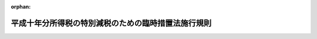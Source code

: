 .. _410M50000040002_20010106_412M50000040069:

:orphan:

====================================================
平成十年分所得税の特別減税のための臨時措置法施行規則
====================================================

.. raw:: html
    
    
    <main id="contentsLaw" class="active">
    <div id="innerDocument" class="active">
    
    
    
    
    <div style="margin-bottom: 12px;">
    <div id="lawTitleNo" style="font-size: 1.067rem; font-weight: bold;" class="_shokanBoxParent">平成十年大蔵省令第二号<div class="_shokanBox"></div>
    <div class="_inyoBox" id="_inyo_"></div>
    </div>
    <div id="lawTitle" style="margin-left: 3rem; font-size: 1.5rem; font-weight: bold; line-height: 1.25em;" class="_shokanBoxParent">
    <span data-xpath="">平成十年分所得税の特別減税のための臨時措置法施行規則</span><div class="_shokanBox" id="_shokan_"><div class="_shokanBtnIcons"></div></div>
    <div class="_inyoBox" id="_inyo_"></div>
    </div>
    </div><section id="EnactStatement" class="active EnactStatement"><div class="_div_EnactStatement _shokanBoxParent" style="text-indent: 1em;">
    <span data-xpath="">平成十年分所得税の特別減税のための臨時措置法（平成十年法律第一号）第七条第二号（同法第八条において準用する場合を含む。）の規定により読み替えられた所得税法（昭和四十年法律第三十三号）第百二十条第三項第三号、平成十年分所得税の特別減税のための臨時措置法施行令（平成十年政令第十九号）第十二条の規定により読み替えられた同法第二百三十一条並びに同令第七条第三項（同令第八条において準用する場合を含む。）、第十条第二項及び第十三条の規定に基づき、平成十年分所得税の特別減税のための臨時措置法施行規則を次のように定める。</span><div class="_shokanBox" id="_shokan_"><div class="_shokanBtnIcons"></div></div>
    <div class="_inyoBox" id="_inyo_"></div>
    </div></section><section id="MainProvision" class="active MainProvision"><section id="" class="active Article"><div style="margin-left: 1em; font-weight: bold;" class="_div_ArticleCaption _shokanBoxParent">
    <span data-xpath="">（定義）</span><div class="_shokanBox" id="_shokan_"><div class="_shokanBtnIcons"></div></div>
    <div class="_inyoBox" id="_inyo_"></div>
    </div>
    <div style="margin-left: 1em; text-indent: -1em;" id="" class="_div_ArticleTitle _shokanBoxParent">
    <span style="font-weight: bold;">第一条</span>　<span data-xpath="">この省令において、「居住者」、「非居住者」又は「公的年金等」とは、それぞれ平成十年分所得税の特別減税のための臨時措置法（平成十年法律第一号。以下「法」という。）第二条第一号、第二号又は第十号に規定する居住者、非居住者又は公的年金等をいう。</span><div class="_shokanBox" id="_shokan_"><div class="_shokanBtnIcons"></div></div>
    <div class="_inyoBox" id="_inyo_"></div>
    </div></section><section id="" class="active Article"><div style="margin-left: 1em; font-weight: bold;" class="_div_ArticleCaption _shokanBoxParent">
    <span data-xpath="">（平成十年分の所得税の予定納税額減額承認申請書の記載事項の特例）</span><div class="_shokanBox" id="_shokan_"><div class="_shokanBtnIcons"></div></div>
    <div class="_inyoBox" id="_inyo_"></div>
    </div>
    <div style="margin-left: 1em; text-indent: -1em;" id="" class="_div_ArticleTitle _shokanBoxParent">
    <span style="font-weight: bold;">第一条の二</span>　<span data-xpath="">所得税法（昭和四十年法律第三十三号）第百十一条第二項第一号に掲げる居住者の平成十年分の所得税につき同項の規定による申請をしようとする場合における所得税法施行規則（昭和四十年大蔵省令第十一号）第四十六条の規定の適用については、同条第六号ロ中「法第百四条第一項の規定により第一期において納付すべき予定納税額」とあるのは、「平成十年分所得税の特別減税のための臨時措置法（平成十年法律第一号）第五条第一項に規定する控除前第一期予定納税額」とする。</span><div class="_shokanBox" id="_shokan_"><div class="_shokanBtnIcons"></div></div>
    <div class="_inyoBox" id="_inyo_"></div>
    </div></section><section id="" class="active Article"><div style="margin-left: 1em; font-weight: bold;" class="_div_ArticleCaption _shokanBoxParent">
    <span data-xpath="">（源泉徴収票に代わる書類の範囲等）</span><div class="_shokanBox" id="_shokan_"><div class="_shokanBtnIcons"></div></div>
    <div class="_inyoBox" id="_inyo_"></div>
    </div>
    <div style="margin-left: 1em; text-indent: -1em;" id="" class="_div_ArticleTitle _shokanBoxParent">
    <span style="font-weight: bold;">第二条</span>　<span data-xpath="">法第七条第二号の規定により読み替えられた所得税法第百二十条第三項第三号に規定する財務省令で定める書類は、同法第二百三十一条の規定により交付される支払明細書（同条に規定する支払をする者の所得税法施行規則第百条第一項各号に掲げる事項を証する書類を含む。）とする。</span><div class="_shokanBox" id="_shokan_"><div class="_shokanBtnIcons"></div></div>
    <div class="_inyoBox" id="_inyo_"></div>
    </div>
    <div style="margin-left: 1em; text-indent: -1em;" class="_div_ParagraphSentence _shokanBoxParent">
    <span style="font-weight: bold;">２</span>　<span data-xpath="">平成十年分所得税の特別減税のための臨時措置法施行令（平成十年政令第十九号。以下「令」という。）第五条第二項の規定により読み替えられた所得税法施行令（昭和四十年政令第九十六号）第二百六十二条第三項の規定により前項に規定する支払明細書が確定申告書に添付されている場合における所得税法施行規則第五十三条第二項の規定の適用については、同項中「源泉徴収票が」とあるのは「源泉徴収票（平成十年分所得税の特別減税のための臨時措置法施行規則（平成十年大蔵省令第二号）第二条第一項（源泉徴収票に代わる書類の範囲）に規定する支払明細書を含む。）が」と、「源泉徴収票に」とあるのは「源泉徴収票（当該支払明細書を含む。）に」とする。</span><div class="_shokanBox" id="_shokan_"><div class="_shokanBtnIcons"></div></div>
    <div class="_inyoBox" id="_inyo_"></div>
    </div></section><section id="" class="active Article"><div style="margin-left: 1em; font-weight: bold;" class="_div_ArticleCaption _shokanBoxParent">
    <span data-xpath="">（平成十一年分の純損失の繰戻しによる還付請求書の記載事項の特例）</span><div class="_shokanBox" id="_shokan_"><div class="_shokanBtnIcons"></div></div>
    <div class="_inyoBox" id="_inyo_"></div>
    </div>
    <div style="margin-left: 1em; text-indent: -1em;" id="" class="_div_ArticleTitle _shokanBoxParent">
    <span style="font-weight: bold;">第三条</span>　<span data-xpath="">令第七条第一項又は第二項の規定の適用がある場合における所得税法第百四十二条第一項の規定による還付請求書には、同項に規定する事項（所得税法施行規則第五十四条第一項第二号に掲げる事項を除く。）のほか、法第三条の規定の適用がないものとした場合における平成十年分の同号に規定する総所得金額、退職所得金額又は山林所得金額に係る所得税の額及び当該所得税の額から法第四条に規定する特別減税の額に相当する金額を控除した金額を記載しなければならない。</span><div class="_shokanBox" id="_shokan_"><div class="_shokanBtnIcons"></div></div>
    <div class="_inyoBox" id="_inyo_"></div>
    </div></section><section id="" class="active Article"><div style="margin-left: 1em; font-weight: bold;" class="_div_ArticleCaption _shokanBoxParent">
    <span data-xpath="">（非居住者の源泉徴収票に代わる書類の範囲等）</span><div class="_shokanBox" id="_shokan_"><div class="_shokanBtnIcons"></div></div>
    <div class="_inyoBox" id="_inyo_"></div>
    </div>
    <div style="margin-left: 1em; text-indent: -1em;" id="" class="_div_ArticleTitle _shokanBoxParent">
    <span style="font-weight: bold;">第四条</span>　<span data-xpath="">前三条の規定は、非居住者の平成十年分の所得税の予定納税額減額承認申請書の記載事項、源泉徴収票に代わる書類の範囲等及び平成十一年分の純損失の繰戻しによる還付請求書の記載事項について準用する。</span><div class="_shokanBox" id="_shokan_"><div class="_shokanBtnIcons"></div></div>
    <div class="_inyoBox" id="_inyo_"></div>
    </div></section><section id="" class="active Article"><div style="margin-left: 1em; font-weight: bold;" class="_div_ArticleCaption _shokanBoxParent">
    <span data-xpath="">（法第九条第四項の規定の適用を受けるための手続）</span><div class="_shokanBox" id="_shokan_"><div class="_shokanBtnIcons"></div></div>
    <div class="_inyoBox" id="_inyo_"></div>
    </div>
    <div style="margin-left: 1em; text-indent: -1em;" id="" class="_div_ArticleTitle _shokanBoxParent">
    <span style="font-weight: bold;">第五条</span>　<span data-xpath="">法第九条第四項の規定の適用を受けようとする当初控除基準日在職者（同項に規定する当初控除基準日在職者をいう。以下この条において同じ。）は、他の給与支払者（同項に規定する他の給与支払者をいう。以下この条において同じ。）から同項に規定する異動後の第一回目当初控除適用給与等の支払を受ける日の前日までに、次の各号に掲げる場合の区分に応じ、それぞれ当該各号に定める書類（当該当初控除基準日在職者に係る法第九条第三項に規定する当初給与特別減税額及び同条第四項に規定する引継控除未済当初給与特別減税額が記載されたものに限る。）を当該他の給与支払者に提出しなければならない。</span><div class="_shokanBox" id="_shokan_"><div class="_shokanBtnIcons"></div></div>
    <div class="_inyoBox" id="_inyo_"></div>
    </div>
    <div id="" style="margin-left: 2em; text-indent: -1em;" class="_div_ItemSentence _shokanBoxParent">
    <span style="font-weight: bold;">一</span>　<span data-xpath="">当初控除基準日在職者が当初控除基準日給与支払者（法第九条第四項に規定する当初控除基準日給与支払者をいう。以下この条において同じ。）に係る勤務先を退職し他の給与支払者に係る勤務先に就職した場合</span>　<span data-xpath="">所得税法第二百二十六条第一項の規定により当初控除基準日給与支払者から交付を受けた平成十年中に支払の確定した給与等（同項に規定する給与等をいう。次条及び第七条第一項において同じ。）に係る同法第二百二十六条第一項に規定する源泉徴収票</span><div class="_shokanBox" id="_shokan_"><div class="_shokanBtnIcons"></div></div>
    <div class="_inyoBox" id="_inyo_"></div>
    </div>
    <div id="" style="margin-left: 2em; text-indent: -1em;" class="_div_ItemSentence _shokanBoxParent">
    <span style="font-weight: bold;">二</span>　<span data-xpath="">所得税法第百九十五条第一項に規定する従たる給与等の支払者である他の給与支払者を同法第百九十四条第一項に規定する主たる給与等の支払者とした場合（前号に掲げる場合を除く。）</span>　<span data-xpath="">当初控除基準日給与支払者から交付を受けた同号に定める書類に準ずる書類</span><div class="_shokanBox" id="_shokan_"><div class="_shokanBtnIcons"></div></div>
    <div class="_inyoBox" id="_inyo_"></div>
    </div></section><section id="" class="active Article"><div style="margin-left: 1em; font-weight: bold;" class="_div_ArticleCaption _shokanBoxParent">
    <span data-xpath="">（法第九条の二第四項の規定の適用を受けるための手続）</span><div class="_shokanBox" id="_shokan_"><div class="_shokanBtnIcons"></div></div>
    <div class="_inyoBox" id="_inyo_"></div>
    </div>
    <div style="margin-left: 1em; text-indent: -1em;" id="" class="_div_ArticleTitle _shokanBoxParent">
    <span style="font-weight: bold;">第五条の二</span>　<span data-xpath="">法第九条の二第四項の規定の適用を受けようとする追加控除基準日在職者（同項に規定する追加控除基準日在職者をいう。以下この条において同じ。）は、他の給与支払者（同項に規定する他の給与支払者をいう。以下この条において同じ。）から同項に規定する異動後の第一回目追加控除適用給与等の支払を受ける日の前日までに、次の各号に掲げる場合の区分に応じ、それぞれ当該各号に定める書類（当該追加控除基準日在職者に係る法第九条の二第三項に規定する基本追加給与特別減税額（法第九条第一項の規定の適用があった場合には、当該基本追加給与特別減税額と同条第三項に規定する当初給与特別減税額との合計額。第七条第一項第二号において「給与特別減税額」という。）及び法第九条の二第四項に規定する引継控除未済追加給与特別減税額が記載されたものに限る。）を当該他の給与支払者に提出しなければならない。</span><div class="_shokanBox" id="_shokan_"><div class="_shokanBtnIcons"></div></div>
    <div class="_inyoBox" id="_inyo_"></div>
    </div>
    <div id="" style="margin-left: 2em; text-indent: -1em;" class="_div_ItemSentence _shokanBoxParent">
    <span style="font-weight: bold;">一</span>　<span data-xpath="">追加控除基準日在職者が追加控除基準日給与支払者（法第九条の二第四項に規定する追加控除基準日給与支払者をいう。以下この条において同じ。）に係る勤務先を退職し他の給与支払者に係る勤務先に就職した場合</span>　<span data-xpath="">所得税法第二百二十六条第一項の規定により追加控除基準日給与支払者から交付を受けた平成十年中に支払の確定した給与等に係る同項に規定する源泉徴収票</span><div class="_shokanBox" id="_shokan_"><div class="_shokanBtnIcons"></div></div>
    <div class="_inyoBox" id="_inyo_"></div>
    </div>
    <div id="" style="margin-left: 2em; text-indent: -1em;" class="_div_ItemSentence _shokanBoxParent">
    <span style="font-weight: bold;">二</span>　<span data-xpath="">所得税法第百九十五条第一項に規定する従たる給与等の支払者である他の給与支払者を同法第百九十四条第一項に規定する主たる給与等の支払者とした場合（前号に掲げる場合を除く。）</span>　<span data-xpath="">追加控除基準日給与支払者から交付を受けた同号に定める書類に準ずる書類</span><div class="_shokanBox" id="_shokan_"><div class="_shokanBtnIcons"></div></div>
    <div class="_inyoBox" id="_inyo_"></div>
    </div></section><section id="" class="active Article"><div style="margin-left: 1em; font-weight: bold;" class="_div_ArticleCaption _shokanBoxParent">
    <span data-xpath="">（給与等又は公的年金等の支払明細書の記載事項の特例）</span><div class="_shokanBox" id="_shokan_"><div class="_shokanBtnIcons"></div></div>
    <div class="_inyoBox" id="_inyo_"></div>
    </div>
    <div style="margin-left: 1em; text-indent: -1em;" id="" class="_div_ArticleTitle _shokanBoxParent">
    <span style="font-weight: bold;">第六条</span>　<span data-xpath="">令第十二条の規定により読み替えられた所得税法第二百三十一条に規定する財務省令で定める記載は、その支払に係る給与等（同条に規定する給与等をいう。）又は公的年金等につき法第九条第一項、第二項若しくは第四項、法第九条の二第一項、第二項若しくは第四項、法第十一条第一項若しくは第二項又は法第十一条の二第一項若しくは第二項の規定の適用がある旨及びこれらの規定により控除をした金額の記載とする。</span><div class="_shokanBox" id="_shokan_"><div class="_shokanBtnIcons"></div></div>
    <div class="_inyoBox" id="_inyo_"></div>
    </div></section><section id="" class="active Article"><div style="margin-left: 1em; font-weight: bold;" class="_div_ArticleCaption _shokanBoxParent">
    <span data-xpath="">（平成十年分の給与所得等の源泉徴収票の記載事項の特例）</span><div class="_shokanBox" id="_shokan_"><div class="_shokanBtnIcons"></div></div>
    <div class="_inyoBox" id="_inyo_"></div>
    </div>
    <div style="margin-left: 1em; text-indent: -1em;" id="" class="_div_ArticleTitle _shokanBoxParent">
    <span style="font-weight: bold;">第七条</span>　<span data-xpath="">居住者の平成十年中に支払の確定した給与等に係る同項に規定する源泉徴収票には、所得税法施行規則第九十三条第一項各号に掲げる事項のほか、次の各号に掲げる場合の区分に応じ、それぞれ当該各号に定める事項を記載しなければならない。</span><div class="_shokanBox" id="_shokan_"><div class="_shokanBtnIcons"></div></div>
    <div class="_inyoBox" id="_inyo_"></div>
    </div>
    <div id="" style="margin-left: 2em; text-indent: -1em;" class="_div_ItemSentence _shokanBoxParent">
    <span style="font-weight: bold;">一</span>　<span data-xpath="">法第九条第一項、第二項又は第四項の規定の適用がある場合（これらの規定の適用を受けた給与等につき所得税法第百九十条の規定の適用がある場合及び次号に掲げる場合に該当する場合を除く。）</span>　<span data-xpath="">その旨及び法第九条第三項に規定する当初給与特別減税額（当該当初給与特別減税額のうち同条第一項、第二項又は第四項の規定による控除をしてもなお控除しきれない金額がある場合には、当該当初給与特別減税額及び当該控除しきれない金額）</span><div class="_shokanBox" id="_shokan_"><div class="_shokanBtnIcons"></div></div>
    <div class="_inyoBox" id="_inyo_"></div>
    </div>
    <div id="" style="margin-left: 2em; text-indent: -1em;" class="_div_ItemSentence _shokanBoxParent">
    <span style="font-weight: bold;">二</span>　<span data-xpath="">法第九条の二第一項、第二項又は第四項の規定の適用がある場合（これらの規定の適用を受けた給与等につき所得税法第百九十条の規定の適用がある場合を除く。）</span>　<span data-xpath="">その旨及び給与特別減税額（法第九条の二第三項に規定する追加給与特別減税額のうち同条第一項、第二項又は第四項の規定による控除をしてもなお控除しきれない金額がある場合には、当該給与特別減税額及び当該控除しきれない金額）</span><div class="_shokanBox" id="_shokan_"><div class="_shokanBtnIcons"></div></div>
    <div class="_inyoBox" id="_inyo_"></div>
    </div>
    <div id="" style="margin-left: 2em; text-indent: -1em;" class="_div_ItemSentence _shokanBoxParent">
    <span style="font-weight: bold;">三</span>　<span data-xpath="">法第十条第一項の規定の適用がある場合</span>　<span data-xpath="">その旨及び同項の規定により控除された同条第二項に規定する年末調整特別減税額</span><div class="_shokanBox" id="_shokan_"><div class="_shokanBtnIcons"></div></div>
    <div class="_inyoBox" id="_inyo_"></div>
    </div>
    <div style="margin-left: 1em; text-indent: -1em;" class="_div_ParagraphSentence _shokanBoxParent">
    <span style="font-weight: bold;">２</span>　<span data-xpath="">前項の場合において、所得税法施行規則別表第六（一）の表の備考２（６）（イ）中「加算した金額」とあるのは「加算した金額。この場合において、法第１９０条第２号に掲げる税額が平成１０年分所得税の特別減税のための臨時措置法第１０条第１項の規定の適用を受けたものであるときは、「摘要」の欄に同項の規定により控除された同条第２項に規定する年末調整特別減税額及び当該金額が当該年末調整特別減税額である旨を記載すること。」と、同表の備考２（６）（ロ）中「徴収される税額」とあるのは「徴収される税額。この場合において、平成１０年分所得税の特別減税のための臨時措置法第９条第１項、第２項又は第４項の規定の適用があるとき（同法第９条の２第１項、第２項又は第４項の規定の適用があるときを除く。）は「摘要」の欄に同法第９条第３項に規定する当初給与特別減税額及び当該金額が当該当初給与特別減税額である旨（当該当初給与特別減税額のうち同条第１項、第２項又は第４項の規定による控除をしてもなお控除しきれない金額がある場合には、当該当初給与特別減税額及び当該控除しきれない金額並びにこれらの金額がそれぞれ当該当初給与特別減税額及び当該控除しきれない金額である旨）を、同法第９条の２第１項、第２項又は第４項の規定の適用があるときは「摘要」の欄に平成１０年分所得税の特別減税のための臨時措置法施行規則第７条第１項第２号に規定する給与特別減税額及び当該金額が当該給与特別減税額である旨（同法第９条の２第３項に規定する追加給与特別減税額のうち同条第１項、第２項又は第４項の規定による控除をしてもなお控除しきれない金額がある場合には、当該給与特別減税額及び当該控除しきれない金額並びにこれらの金額がそれぞれ当該給与特別減税額及び当該控除しきれない金額である旨）を、記載すること。」とする。</span><div class="_shokanBox" id="_shokan_"><div class="_shokanBtnIcons"></div></div>
    <div class="_inyoBox" id="_inyo_"></div>
    </div>
    <div style="margin-left: 1em; text-indent: -1em;" class="_div_ParagraphSentence _shokanBoxParent">
    <span style="font-weight: bold;">３</span>　<span data-xpath="">居住者の平成十年中に支払の確定した公的年金等に係る所得税法第二百二十六条第三項に規定する源泉徴収票には、所得税法施行規則第九十四条の二第一項各号に掲げる事項のほか、次の各号に掲げる場合の区分に応じ、それぞれ当該各号に定める事項を記載しなければならない。</span><div class="_shokanBox" id="_shokan_"><div class="_shokanBtnIcons"></div></div>
    <div class="_inyoBox" id="_inyo_"></div>
    </div>
    <div id="" style="margin-left: 2em; text-indent: -1em;" class="_div_ItemSentence _shokanBoxParent">
    <span style="font-weight: bold;">一</span>　<span data-xpath="">法第十一条第一項又は第二項の規定の適用がある場合（次号に掲げる場合に該当する場合を除く。）</span>　<span data-xpath="">その旨並びに同条第三項に規定する当初年金特別減税額及び同条第一項又は第二項の規定により控除をした金額の合計額</span><div class="_shokanBox" id="_shokan_"><div class="_shokanBtnIcons"></div></div>
    <div class="_inyoBox" id="_inyo_"></div>
    </div>
    <div id="" style="margin-left: 2em; text-indent: -1em;" class="_div_ItemSentence _shokanBoxParent">
    <span style="font-weight: bold;">二</span>　<span data-xpath="">法第十一条の二第一項又は第二項の規定の適用がある場合</span>　<span data-xpath="">その旨並びに同条第三項に規定する基本追加年金特別減税額（法第十一条第一項の規定の適用があったときは、当該基本追加年金特別減税額と同条第三項に規定する当初年金特別減税額との合計額）及び法第十一条の二第一項又は第二項の規定により控除をした金額の合計額（法第十一条第一項又は第二項の規定の適用があったときは、当該合計額と同条第一項又は第二項の規定により控除をした金額の合計額との合計額）</span><div class="_shokanBox" id="_shokan_"><div class="_shokanBtnIcons"></div></div>
    <div class="_inyoBox" id="_inyo_"></div>
    </div>
    <div style="margin-left: 1em; text-indent: -1em;" class="_div_ParagraphSentence _shokanBoxParent">
    <span style="font-weight: bold;">４</span>　<span data-xpath="">前項の場合において、所得税法施行規則別表第六（三）の表の備考２（４）中「税額を記載し」とあるのは、「税額（この場合において、平成１０年分所得税の特別減税のための臨時措置法第１１条第１項又は第２項の規定の適用があるとき（同法第１１条の２第１項又は第２項の規定の適用があるときを除く。）は「摘要」の欄に同法第１１条第３項に規定する当初年金特別減税額及び同条第１項又は第２項の規定により控除をした金額の合計額並びに当該それぞれの金額がそれぞれ当該当初年金特別減税額及び当該合計額である旨を、同法第１１条の２第１項又は第２項の規定の適用があるときは「摘要」の欄に平成１０年分所得税の特別減税のための臨時措置法施行規則第７条第３項第２号に規定する基本追加年金特別減税額及び同法第１１条の２第１項又は第２項の規定により控除をした金額の合計額（同法第１１条第１項又は第２項の規定の適用があつたときは、当該合計額と同条第１項又は第２項の規定により控除をした金額の合計額との合計額。以下この表において「控除総額」という。）並びにこれらの金額がそれぞれ当該基本追加年金特別減税額及び当該控除総額である旨を記載すること。）を記載し」とする。</span><div class="_shokanBox" id="_shokan_"><div class="_shokanBtnIcons"></div></div>
    <div class="_inyoBox" id="_inyo_"></div>
    </div></section></section><section id="" class="active SupplProvision"><div class="_div_SupplProvisionLabel SupplProvisionLabel _shokanBoxParent" style="margin-bottom: 10px; margin-left: 3em; font-weight: bold;">
    <span data-xpath="">附　則</span><div class="_shokanBox" id="_shokan_"><div class="_shokanBtnIcons"></div></div>
    <div class="_inyoBox" id="_inyo_"></div>
    </div>
    <section class="active Paragraph"><div style="text-indent: 1em;" class="_div_ParagraphSentence _shokanBoxParent">
    <span data-xpath="">この省令は、平成十年二月一日から施行する。</span><div class="_shokanBox" id="_shokan_"><div class="_shokanBtnIcons"></div></div>
    <div class="_inyoBox" id="_inyo_"></div>
    </div></section></section><section id="" class="active SupplProvision"><div class="_div_SupplProvisionLabel SupplProvisionLabel _shokanBoxParent" style="margin-bottom: 10px; margin-left: 3em; font-weight: bold;">
    <span data-xpath="">附　則</span>　（平成一〇年五月二九日大蔵省令第六二号）<div class="_shokanBox" id="_shokan_"><div class="_shokanBtnIcons"></div></div>
    <div class="_inyoBox" id="_inyo_"></div>
    </div>
    <section class="active Paragraph"><div style="margin-left: 1em; text-indent: -1em;" class="_div_ParagraphSentence _shokanBoxParent">
    <span style="font-weight: bold;">１</span>　<span data-xpath="">この省令は、公布の日から施行する。</span><div class="_shokanBox" id="_shokan_"><div class="_shokanBtnIcons"></div></div>
    <div class="_inyoBox" id="_inyo_"></div>
    </div></section><section class="active Paragraph"><div style="margin-left: 1em; text-indent: -1em;" class="_div_ParagraphSentence _shokanBoxParent">
    <span style="font-weight: bold;">２</span>　<span data-xpath="">改正後の平成十年分所得税の特別減税のための臨時措置法施行規則第七条第一項及び第二項（第一項第三号に係る部分に限る。）の規定は、平成十年中に支払うべき同条第一項に規定する給与等でその最後に支払をする日がこの省令の施行の日（以下「施行日」という。）以後であるものに係る同項に規定する源泉徴収票（以下「源泉徴収票」という。）について適用し、その最後に支払をする日が施行日前であるものに係る源泉徴収票については、なお従前の例による。</span><div class="_shokanBox" id="_shokan_"><div class="_shokanBtnIcons"></div></div>
    <div class="_inyoBox" id="_inyo_"></div>
    </div></section></section><section id="" class="active SupplProvision"><div class="_div_SupplProvisionLabel SupplProvisionLabel _shokanBoxParent" style="margin-bottom: 10px; margin-left: 3em; font-weight: bold;">
    <span data-xpath="">附　則</span>　（平成一二年八月二一日大蔵省令第六九号）　抄<div class="_shokanBox" id="_shokan_"><div class="_shokanBtnIcons"></div></div>
    <div class="_inyoBox" id="_inyo_"></div>
    </div>
    <section class="active Paragraph"><div style="margin-left: 1em; text-indent: -1em;" class="_div_ParagraphSentence _shokanBoxParent">
    <span style="font-weight: bold;">１</span>　<span data-xpath="">この省令は、平成十三年一月六日から施行する。</span><div class="_shokanBox" id="_shokan_"><div class="_shokanBtnIcons"></div></div>
    <div class="_inyoBox" id="_inyo_"></div>
    </div></section></section>
    
    
    
    
    
    </div>
    </main>
    
    
